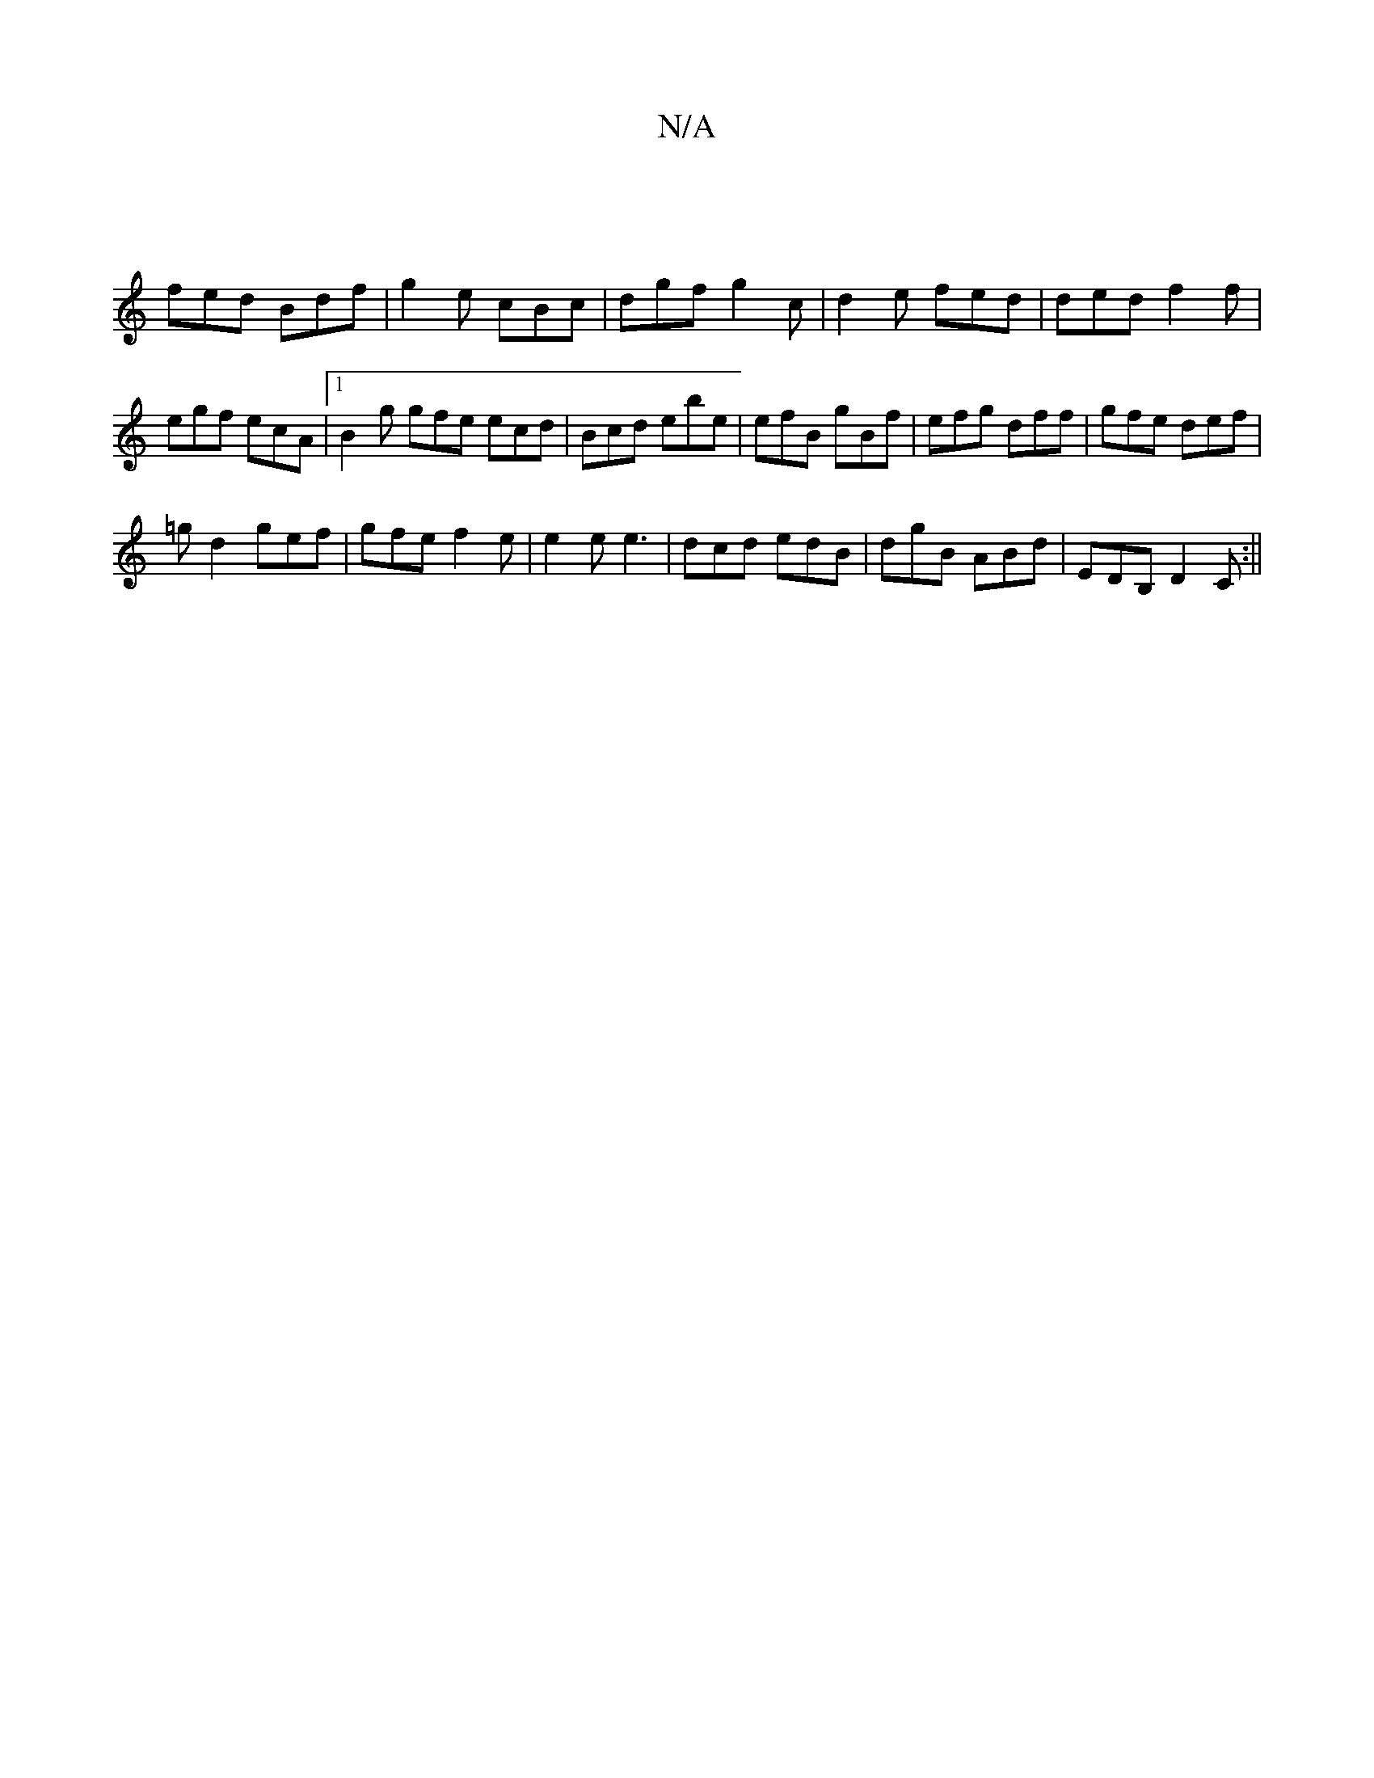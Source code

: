 X:1
T:N/A
M:4/4
R:N/A
K:Cmajor
 |
fed Bdf | g2 e cBc | dgf g2 c | d2 e fed | ded f2 f | egf ecA |1 B2g gfe ecd|Bcd ebe|efB gBf|efg dff|gfe def|
=gd2 gef|gfe f2e|e2e e3|dcd edB|dgB ABd|EDB, D2C:||

a>geg dBAF|GBGB ABce|(3eag (3dGG F